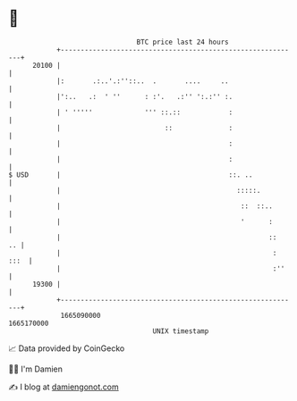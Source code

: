 * 👋

#+begin_example
                                   BTC price last 24 hours                    
               +------------------------------------------------------------+ 
         20100 |                                                            | 
               |:       .:..'.:''::..  .       ....     ..                  | 
               |':..   .:  ' ''      : :'.   .:'' ':.:'' :.                 | 
               | ' '''''             ''' ::.::            :                 | 
               |                          ::              :                 | 
               |                                          :                 | 
               |                                          :                 | 
   $ USD       |                                          ::. ..            | 
               |                                            :::::.          | 
               |                                             ::  ::..       | 
               |                                             '      :       | 
               |                                                    ::   .. | 
               |                                                     : :::  | 
               |                                                     :''    | 
         19300 |                                                            | 
               +------------------------------------------------------------+ 
                1665090000                                        1665170000  
                                       UNIX timestamp                         
#+end_example
📈 Data provided by CoinGecko

🧑‍💻 I'm Damien

✍️ I blog at [[https://www.damiengonot.com][damiengonot.com]]
